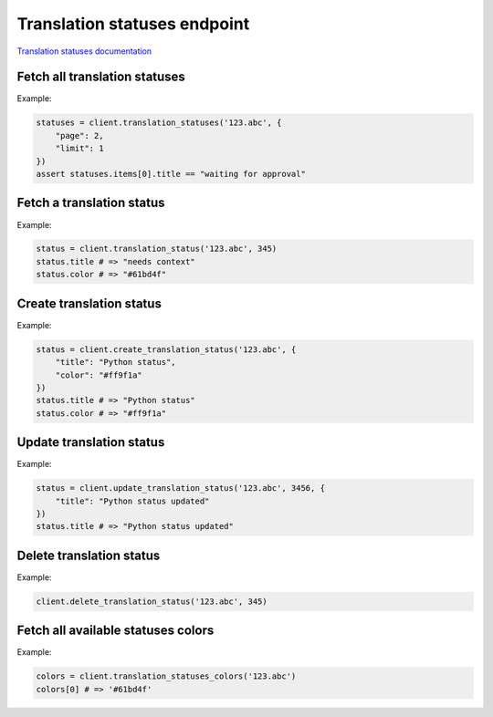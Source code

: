 Translation statuses endpoint
=============================

`Translation statuses documentation <https://app.lokalise.com/api2docs/curl/#resource-translation-statuses>`_

Fetch all translation statuses
------------------------------

.. py:function:: translation_statuses(project_id, [params = None])

  :param str project_id: ID of the project
  :param dict params: (optional) :ref:`pagination options <collections-pagination>`
  :return: Collection of translation statuses

Example:

.. code-block:: python

  statuses = client.translation_statuses('123.abc', {
      "page": 2,
      "limit": 1
  })
  assert statuses.items[0].title == "waiting for approval"

Fetch a translation status
--------------------------

.. py:function:: translation_status(project_id, translation_status_id)

  :param str project_id: ID of the project
  :param translation_status_id: ID of the status to fetch
  :type translation_status_id: int or str
  :return: Translation status model

Example:

.. code-block:: python

  status = client.translation_status('123.abc', 345)
  status.title # => "needs context"
  status.color # => "#61bd4f"

Create translation status
-------------------------

.. py:function:: create_translation_status(project_id, params)

  :param str project_id: ID of the project
  :param dict params: Translation status parameters
  :return: Translation status model

Example:

.. code-block:: python

  status = client.create_translation_status('123.abc', {
      "title": "Python status",
      "color": "#ff9f1a"
  })
  status.title # => "Python status"
  status.color # => "#ff9f1a"

Update translation status
-------------------------

.. py:function:: update_translation_status(project_id, translation_status_id, [params = None])

  :param str project_id: ID of the project
  :param translation_status_id: ID of the status to update
  :type translation_status_id: int or str
  :param dict params: Translation status parameters
  :return: Translation status model

Example:

.. code-block:: python

  status = client.update_translation_status('123.abc', 3456, {
      "title": "Python status updated"
  })
  status.title # => "Python status updated"

Delete translation status
-------------------------

.. py:function:: delete_translation_status(project_id, translation_status_id)

  :param str project_id: ID of the project
  :param translation_status_id: ID of the status to delete
  :type translation_status_id: int or str
  :return: Dict with project ID and `custom_translation_status_deleted`: True

Example:

.. code-block:: python

  client.delete_translation_status('123.abc', 345)

Fetch all available statuses colors
-----------------------------------

.. py:function:: translation_statuses_colors(project_id)

  Fetches available RGB colors that can be assigned to translation statuses.

  :param str project_id: ID of the project
  :return: List with the RGB color codes

Example:

.. code-block:: python

  colors = client.translation_statuses_colors('123.abc')
  colors[0] # => '#61bd4f'
